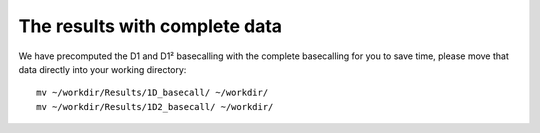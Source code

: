 The results with complete data
------------------------------

We have precomputed the D1 and D1² basecalling with the complete basecalling for you to save time, please move that data directly into your working directory::

  mv ~/workdir/Results/1D_basecall/ ~/workdir/
  mv ~/workdir/Results/1D2_basecall/ ~/workdir/
